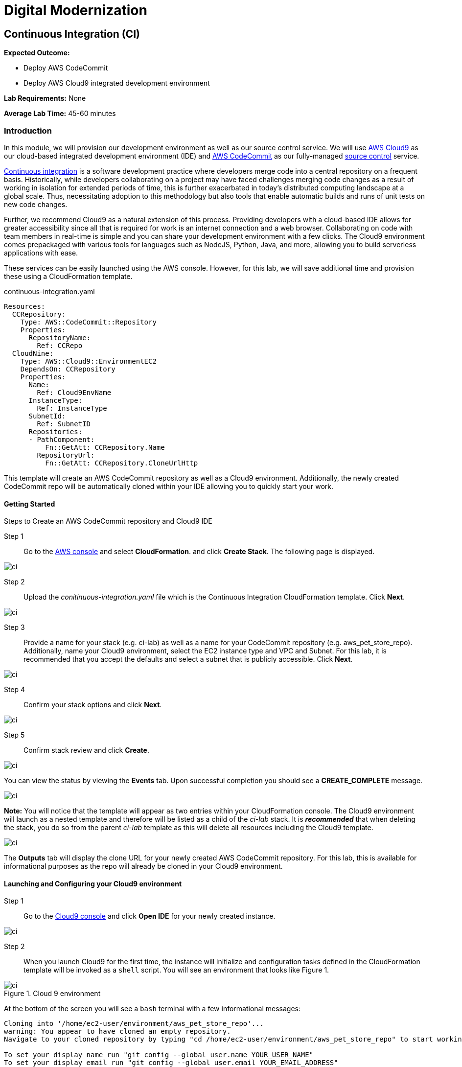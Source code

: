 = Digital Modernization

:imagesdir: ../../images

== Continuous Integration (CI)

****
*Expected Outcome:*

* Deploy AWS CodeCommit
* Deploy AWS Cloud9 integrated development environment

*Lab Requirements:*
None

*Average Lab Time:*
45-60 minutes
****

=== Introduction

In this module, we will provision our development environment as well as our source control service. We will use https://aws.amazon.com/cloud9[AWS Cloud9] as our cloud-based integrated development environment (IDE) and https://aws.amazon.com/codecommit[AWS CodeCommit] as our fully-managed https://aws.amazon.com/devops/source-control/[source control] service.

https://aws.amazon.com/devops/continuous-integration[Continuous integration] is a software development practice where developers merge code into a central repository on a frequent basis. Historically, while developers collaborating on a project may have faced challenges merging code changes as a result of working in isolation for extended periods of time, this is further exacerbated in today's distributed computing landscape at a global scale. Thus, necessitating adoption to this methodology but also tools that enable automatic builds and runs of unit tests on new code changes.

Further, we recommend Cloud9 as a natural extension of this process. Providing developers with a cloud-based IDE allows for greater accessibility since all that is required for work is an internet connection and a web browser. Collaborating on code with team members in real-time is simple and you can share your development environment with a few clicks. The Cloud9 environment comes prepackaged with various tools for languages such as NodeJS, Python, Java, and more, allowing you to build serverless applications with ease.

These services can be easily launched using the AWS console. However, for this lab, we will save additional time and provision these using a CloudFormation template. 

.continuous-integration.yaml
[source,yaml]
----
Resources:
  CCRepository:
    Type: AWS::CodeCommit::Repository
    Properties:
      RepositoryName:
        Ref: CCRepo
  CloudNine:
    Type: AWS::Cloud9::EnvironmentEC2
    DependsOn: CCRepository
    Properties:
      Name:
        Ref: Cloud9EnvName
      InstanceType:
        Ref: InstanceType
      SubnetId:
        Ref: SubnetID
      Repositories:
      - PathComponent:
          Fn::GetAtt: CCRepository.Name
        RepositoryUrl:
          Fn::GetAtt: CCRepository.CloneUrlHttp
----

This template will create an AWS CodeCommit repository as well as a Cloud9 environment. Additionally, the newly created CodeCommit repo will be automatically cloned within your IDE allowing you to quickly start your work.

==== Getting Started

Steps to Create an AWS CodeCommit repository and Cloud9 IDE

Step 1:: Go to the https://console.aws.amazon.com/[AWS console] and select *CloudFormation*. and click *Create Stack*. The following page is displayed.

image::artifactory-01.png[ci]

Step 2:: Upload the _conitinuous-integration.yaml_  file which is the Continuous Integration CloudFormation template. Click *Next*. 

image::ci-01.png[ci]

Step 3:: Provide a name for your stack (e.g. ci-lab) as well as a name for your CodeCommit repository (e.g. aws_pet_store_repo). Additionally, name your Cloud9 environment, select the EC2 instance type and VPC and Subnet. For this lab, it is recommended that you accept the defaults and select a subnet that is publicly accessible. Click *Next*.

image::ci-02.png[ci]

Step 4:: Confirm your stack options and click *Next*. 

image::ci-03.png[ci]

Step 5:: Confirm stack review and click *Create*. 

image::ci-04.png[ci]

You can view the status by viewing the *Events* tab. Upon successful completion you should see a *CREATE_COMPLETE* message.

image::ci-05.png[ci]

*Note:* You will notice that the template will appear as two entries within your CloudFormation console. The Cloud9 environment will launch as a nested template and therefore will be listed as a child of the _ci-lab_ stack. It is *_recommended_* that when deleting the stack, you do so from the parent _ci-lab_ template as this will delete all resources including the Cloud9  template.

image::ci-06.png[ci]

The *Outputs* tab will display the clone URL for your newly created AWS CodeCommit repository. For this lab, this is available for informational purposes as the repo will already be cloned in your Cloud9 environment.

==== Launching and Configuring your Cloud9 environment

Step 1:: Go to the https://console.aws.amazon.com/cloud9[Cloud9 console] and click *Open IDE* for your newly created instance.

image::ci-07.png[ci]

Step 2:: When you launch Cloud9 for the first time, the instance will initialize and configuration tasks defined in the CloudFormation template will be invoked as a `shell` script. You will see an environment that looks like Figure 1.

.Cloud 9 environment
image::ci-08.png[ci]

At the bottom of the screen you will see a `bash` terminal with a few informational messages:

[source,shell]
----
Cloning into '/home/ec2-user/environment/aws_pet_store_repo'...
warning: You appear to have cloned an empty repository.
Navigate to your cloned repository by typing "cd /home/ec2-user/environment/aws_pet_store_repo" to start working with "https://git-codecommit.us-east-1.amazonaws.com/v1/repos/aws_pet_store_repo"

To set your display name run "git config --global user.name YOUR_USER_NAME"
To set your display email run "git config --global user.email YOUR_EMAIL_ADDRESS"
----

You may configure git by running `git config`. When you are ready to begin, type `cd /home/ec2-user/environment/aws_pet_store_rep` in the terminal prompt and *return* key.